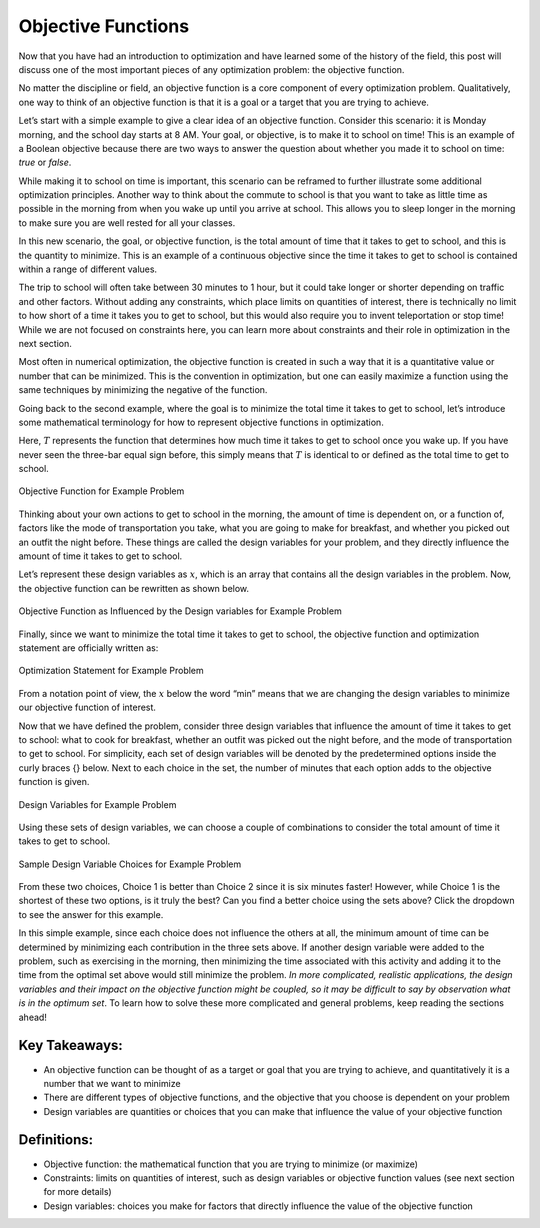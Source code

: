 .. role:: boldblue
   :class: boldblue

.. role:: captiontext
   :class: captiontext

===================
Objective Functions
===================

Now that you have had an introduction to optimization and have learned some of the history of the field, this post will discuss one of the most important pieces of any optimization problem: the :boldblue:`objective function`.

No matter the discipline or field, an objective function is a core component of every optimization problem. :boldblue:`Qualitatively, one way to think of an objective function is that it is a goal or a target that you are trying to achieve`. 

Let’s start with a simple example to give a clear idea of an objective function. Consider this scenario: it is Monday morning, and the school day starts at 8 AM. Your goal, or objective, is to make it to school on time! This is an example of a :boldblue:`Boolean objective` because there are two ways to answer the question about whether you made it to school on time: *true* or *false*.  

While making it to school on time is important, this scenario can be reframed to further illustrate some additional optimization principles. Another way to think about the commute to school is that you want to take as little time as possible in the morning from when you wake up until you arrive at school. This allows you to sleep longer in the morning to make sure you are well rested for all your classes. 

In this new scenario, the goal, or objective function, is the total amount of time that it takes to get to school, and this is the quantity to minimize. This is an example of a :boldblue:`continuous objective` since the time it takes to get to school is contained within a range of different values. 

The trip to school will often take between 30 minutes to 1 hour, but it could take longer or shorter depending on traffic and other factors. Without adding any :boldblue:`constraints`, which place limits on quantities of interest, there is technically no limit to how short of a time it takes you to get to school, but this would also require you to invent teleportation or stop time! While we are not focused on constraints here, you can learn more about constraints and their role in optimization in the next section.

Most often in numerical optimization, the objective function is created in such a way that it is a quantitative value or number that can be minimized. This is the convention in optimization, but one can easily maximize a function using the same techniques by minimizing the negative of the function. 

Going back to the second example, where the goal is to minimize the total time it takes to get to school, let’s introduce some mathematical terminology for how to represent objective functions in optimization. 

Here, :math:`T` represents the function that determines how much time it takes to get to school once you wake up. If you have never seen the three-bar equal sign before, this simply means that :math:`T` is identical to or defined as the total time to get to school. 

.. Note the extra .. after caption text is important to void a legend entry
.. figure:: images/1_ObjFuncs.svg
   :figwidth: 100 %
   :scale: 20 %
   :alt: objective function for example problem
   :align: center

   :captiontext:`Objective Function for Example Problem`

   ..

Thinking about your own actions to get to school in the morning, the amount of time is dependent on, or a function of, factors like the mode of transportation you take, what you are going to make for breakfast, and whether you picked out an outfit the night before. These things are called the :boldblue:`design variables` for your problem, and they directly influence the amount of time it takes to get to school. 

Let’s represent these design variables as :math:`x`, which is an array that contains all the design variables in the problem. Now, the objective function can be rewritten as shown below.

.. figure:: images/2_ObjFuncDVs.svg
   :figwidth: 100 %
   :scale: 20 %
   :alt: objective function, which is influenced by the design variables, for example problem
   :align: center

   :captiontext:`Objective Function as Influenced by the Design variables for Example Problem`

   ..

Finally, since we want to minimize the total time it takes to get to school, the objective function and optimization statement are officially written as:

.. figure:: images/3_OptStatement.svg
   :figwidth: 100 %
   :scale: 15 %
   :alt: optimization statement for example problem
   :align: center

   :captiontext:`Optimization Statement for Example Problem`

   ..

From a notation point of view, the :math:`x` below the word “min” means that we are changing the design variables to minimize our objective function of interest. 

Now that we have defined the problem, consider three design variables that influence the amount of time it takes to get to school: what to cook for breakfast, whether an outfit was picked out the night before, and the mode of transportation to get to school. For simplicity, each set of design variables will be denoted by the predetermined options inside the curly braces {} below. Next to each choice in the set, the number of minutes that each option adds to the objective function is given. 

.. figure:: images/4_Choices.svg
   :figwidth: 100 %
   :scale: 15 %
   :alt: design variable choices for example problem
   :align: center

   :captiontext:`Design Variables for Example Problem`

   ..

Using these sets of design variables, we can choose a couple of combinations to consider the total amount of time it takes to get to school. 

.. figure:: images/5_SampleChoices.svg
   :figwidth: 100 %
   :scale: 15 %
   :alt: a couple of design variable choices for example problem
   :align: center

   :captiontext:`Sample Design Variable Choices for Example Problem`
   
   ..

From these two choices, Choice 1 is better than Choice 2 since it is six minutes faster! However, while Choice 1 is the shortest of these two options, is it truly the best? Can you find a better choice using the sets above? Click the dropdown to see the answer for this example. 

.. dropdown:: Pause and Reflect: What is the optimal choice of design variables for this example? 
   :icon: question

   Looking back at the design variable sets above, it is apparent that a choice can be made that results in a shorter amount of time than Choices 1 and 2. With the following choice for the design variables, the total amount of time it would take to get to school is 13 minutes, which is the optimal time in this scenario!  

   .. figure:: images/6_OptimalChoice.svg
      :figwidth: 100 %
      :scale: 15 %
      :alt: optimal choice of design variables for example problem
      :align: center

      :captiontext:`Optimal Design Variable Choice for Example Problem`

      ..

In this simple example, since each choice does not influence the others at all, the minimum amount of time can be determined by minimizing each contribution in the three sets above. If another design variable were added to the problem, such as exercising in the morning, then minimizing the time associated with this activity and adding it to the time from the optimal set above would still minimize the problem. *In more complicated, realistic applications, the design variables and their impact on the objective function might be coupled, so it may be difficult to say by observation what is in the optimum set*. To learn how to solve these more complicated and general problems, keep reading the sections ahead! 

Key Takeaways:
```````````````
- An objective function can be thought of as a target or goal that you are trying to achieve, and quantitatively it is a number that we want to minimize

- There are different types of objective functions, and the objective that you choose is dependent on your problem 

- Design variables are quantities or choices that you can make that influence the value of your objective function

Definitions:
`````````````

- Objective function: the mathematical function that you are trying to minimize (or maximize)

- Constraints: limits on quantities of interest, such as design variables or objective function values (see next section for more details)

- Design variables: choices you make for factors that directly influence the value of the objective function